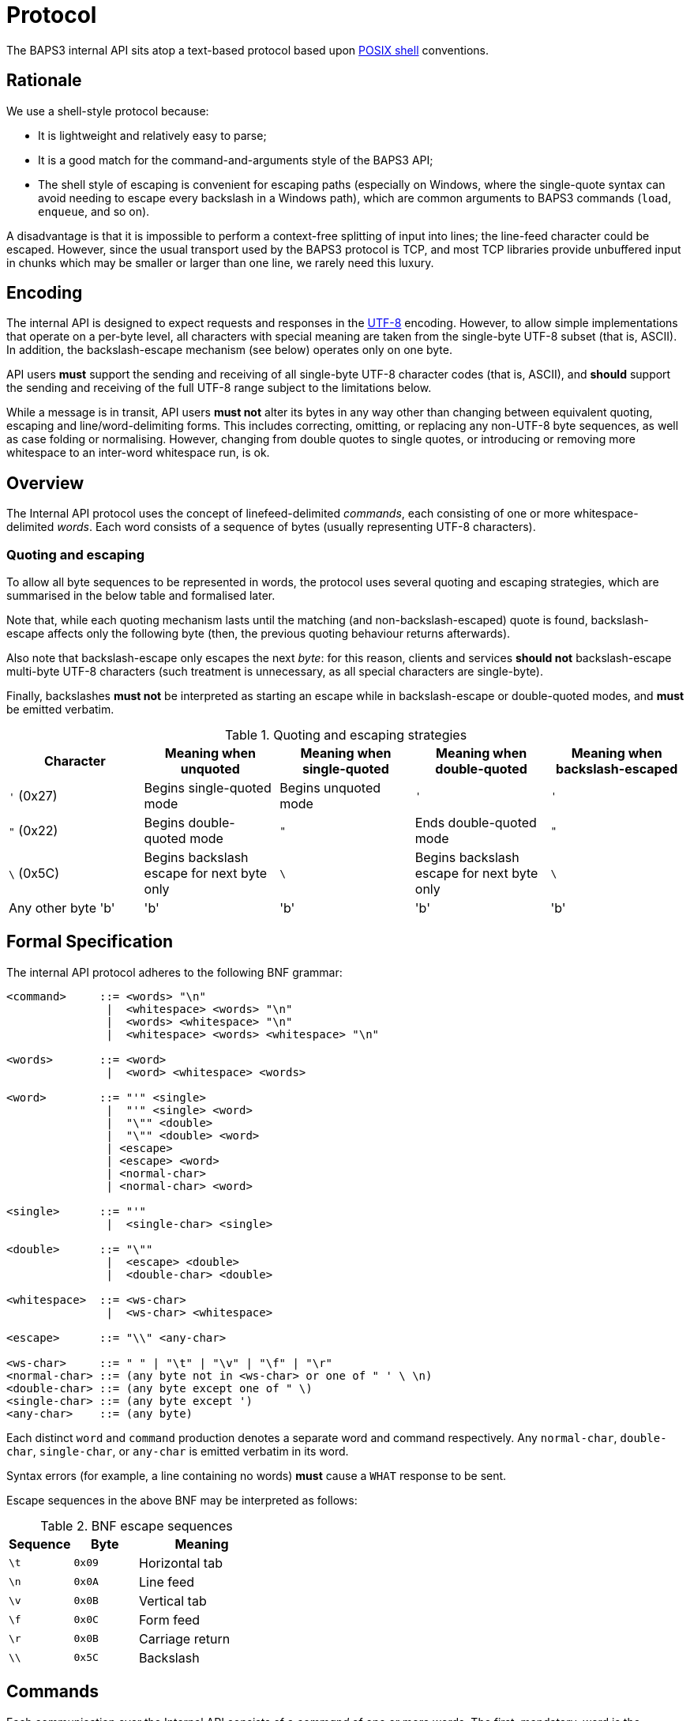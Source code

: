 = Protocol
:shell:    http://pubs.opengroup.org/onlinepubs/009604599/utilities/xcu_chap02.html
:isspace:  http://pubs.opengroup.org/onlinepubs/009695399/functions/isspace.html
:UTF-8:    http://www.ietf.org/rfc/rfc3629.txt
:tests:    link:../../tests/internal.adoc

The BAPS3 internal API sits atop a text-based protocol based upon
{shell}[POSIX shell] conventions.

== Rationale

We use a shell-style protocol because:

* It is lightweight and relatively easy to parse;
* It is a good match for the command-and-arguments style of the BAPS3
  API;
* The shell style of escaping is convenient for escaping paths
  (especially on Windows, where the single-quote syntax can avoid
  needing to escape every backslash in a Windows path), which are
  common arguments to BAPS3 commands (`load`, `enqueue`, and so on).

A disadvantage is that it is impossible to perform a context-free
splitting of input into lines; the line-feed character could be
escaped.  However, since the usual transport used by the BAPS3
protocol is TCP, and most TCP libraries provide unbuffered input
in chunks which may be smaller or larger than one line, we rarely
need this luxury.

== Encoding

The internal API is designed to expect requests and responses in
the {UTF-8}[UTF-8] encoding.  However, to allow simple implementations
that operate on a per-byte level, all characters with special meaning
are taken from the single-byte UTF-8 subset (that is, ASCII).  In
addition, the backslash-escape mechanism (see below) operates only on
one byte.

API users *must* support the sending and receiving of all single-byte
UTF-8 character codes (that is, ASCII), and *should* support the
sending and receiving of the full UTF-8 range subject to the
limitations below.

While a message is in transit, API users *must not* alter its bytes in
any way other than changing between equivalent quoting, escaping and
line/word-delimiting forms.  This includes correcting, omitting, or
replacing any non-UTF-8 byte sequences, as well as case folding or
normalising.  However, changing from double quotes to single quotes, or
introducing or removing more whitespace to an inter-word whitespace
run, is ok.

== Overview

The Internal API protocol uses the concept of linefeed-delimited
_commands_, each consisting of one or more whitespace-delimited
_words_.  Each word consists of a sequence of bytes (usually
representing UTF-8 characters).

=== Quoting and escaping
To allow all byte sequences to be represented in words, the protocol
uses several quoting and escaping strategies, which are summarised in
the below table and formalised later.

Note that, while each quoting mechanism lasts until the matching (and
non-backslash-escaped) quote is found, backslash-escape affects only
the following byte (then, the previous quoting behaviour returns
afterwards).

Also note that backslash-escape only escapes the next _byte_: for this
reason, clients and services *should not* backslash-escape multi-byte
UTF-8 characters (such treatment is unnecessary, as all special
characters are single-byte).

Finally, backslashes *must not* be interpreted as starting an escape
while in backslash-escape or double-quoted modes, and *must* be
emitted verbatim.

[cols="1,1,1,1,1", options="header"]
.Quoting and escaping strategies
|===
|Character
|Meaning when unquoted
|Meaning when single-quoted
|Meaning when double-quoted
|Meaning when backslash-escaped

|`'` (0x27)
|Begins single-quoted mode
|Begins unquoted mode
|`'`
|`'`

|`"` (0x22)
|Begins double-quoted mode
|`"`
|Ends double-quoted mode
|`"`

|`\` (0x5C)
|Begins backslash escape for next byte only
|`\`
|Begins backslash escape for next byte only
|`\`

|Any other byte 'b'
|'b'
|'b'
|'b'
|'b'
|===


== Formal Specification

The internal API protocol adheres to the following BNF grammar:

--------
<command>     ::= <words> "\n"
               |  <whitespace> <words> "\n"
               |  <words> <whitespace> "\n"
               |  <whitespace> <words> <whitespace> "\n"

<words>       ::= <word>
               |  <word> <whitespace> <words>

<word>        ::= "'" <single>
               |  "'" <single> <word>
               |  "\"" <double>
               |  "\"" <double> <word>
               | <escape>
               | <escape> <word>
               | <normal-char>
               | <normal-char> <word>

<single>      ::= "'"
               |  <single-char> <single>

<double>      ::= "\""
               |  <escape> <double>
               |  <double-char> <double>

<whitespace>  ::= <ws-char>
               |  <ws-char> <whitespace>

<escape>      ::= "\\" <any-char>

<ws-char>     ::= " " | "\t" | "\v" | "\f" | "\r"
<normal-char> ::= (any byte not in <ws-char> or one of " ' \ \n)
<double-char> ::= (any byte except one of " \)
<single-char> ::= (any byte except ')
<any-char>    ::= (any byte)
--------

Each distinct `word` and `command` production denotes a separate word
and command respectively.  Any `normal-char`, `double-char`,
`single-char`, or `any-char` is emitted verbatim in its word.

Syntax errors (for example, a line containing no words) *must* cause a
`WHAT` response to be sent.

Escape sequences in the above BNF may be interpreted as follows:
[cols="1,1,2", options="header"]
.BNF escape sequences
|===
|Sequence
|Byte
|Meaning

|`\t`
|`0x09`
|Horizontal tab

|`\n`
|`0x0A`
|Line feed

|`\v`
|`0x0B`
|Vertical tab

|`\f`
|`0x0C`
|Form feed

|`\r`
|`0x0B`
|Carriage return

|`\\`
|`0x5C`
|Backslash
|===

== Commands

Each communication over the Internal API consists of a _command_
of one or more words.  The first, mandatory, word is the _command
word_ and unambiguously identifies the command; any further words
are _arguments_ to that command.  In this respect, the BAPS3 protocol
perfectly mirrors shell usage.

Commands are divided into _requests_ and _responses_.

=== Requests

_Requests_ are the subset of valid commands that originate from an
API client, and instruct an API service.  Request command words
*should* consist of one or more _lowercase_ ASCII characters, and
*may* be quoted.

=== Responses

_Responses_ are the subset of valid commands that originate from
an API service, and inform an API client.  Response command words
*should* consist of one or more _uppercase_ ASCII characters, and
*may* be quoted.

=== Examples

See the Internal API {tests}[compliance tests].
